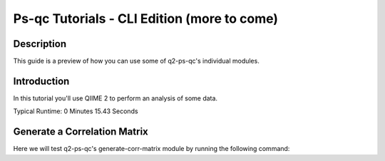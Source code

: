 Ps-qc Tutorials - CLI Edition (more to come)
============================================

Description
-----------

This guide is a preview of how you can use some of q2-ps-qc's individual modules.

Introduction
------------

In this tutorial you'll use QIIME 2 to perform an analysis of some data.

Typical Runtime: 0 Minutes 15.43 Seconds

Generate a Correlation Matrix
-----------------------------

.. usage-selector::

.. qiime q2-ps-qc generate-corr-matrix --p-data IM0032-pA_PV1_subset_CS.tsv
.. --output-dir tut-ps-qc
.. --verbose > corr_mat_gen.out

Here we will test q2-ps-qc's generate-corr-matrix module by running the following command:

.. usage::

	bad_corr_vis, good_corr_vis = use.action(
		use.UsageAction(
			plugin_id="q2_ps_qc",
			action_id="generate_corr_matrix"
		),
		use.UsageInputs(
			data="source/data/IM0032-pA_PV1_subset_CS.tsv"
		),
		use.UsageOutputNames(
			bad_output="bad_corr",
			good_output="good_corr"
		)
	)
